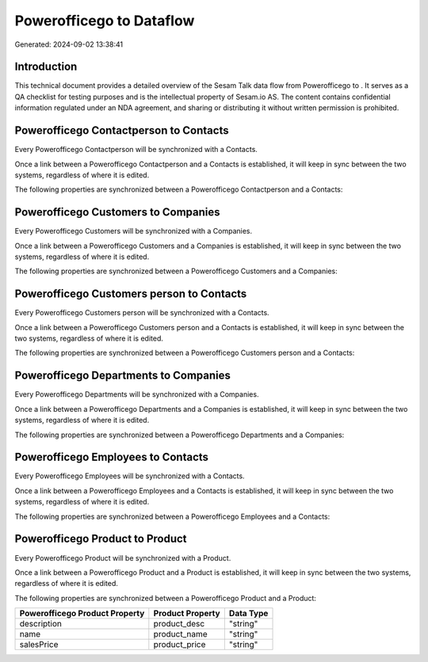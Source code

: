==========================
Powerofficego to  Dataflow
==========================

Generated: 2024-09-02 13:38:41

Introduction
------------

This technical document provides a detailed overview of the Sesam Talk data flow from Powerofficego to . It serves as a QA checklist for testing purposes and is the intellectual property of Sesam.io AS. The content contains confidential information regulated under an NDA agreement, and sharing or distributing it without written permission is prohibited.

Powerofficego Contactperson to  Contacts
----------------------------------------
Every Powerofficego Contactperson will be synchronized with a  Contacts.

Once a link between a Powerofficego Contactperson and a  Contacts is established, it will keep in sync between the two systems, regardless of where it is edited.

The following properties are synchronized between a Powerofficego Contactperson and a  Contacts:

.. list-table::
   :header-rows: 1

   * - Powerofficego Contactperson Property
     -  Contacts Property
     -  Data Type


Powerofficego Customers to  Companies
-------------------------------------
Every Powerofficego Customers will be synchronized with a  Companies.

Once a link between a Powerofficego Customers and a  Companies is established, it will keep in sync between the two systems, regardless of where it is edited.

The following properties are synchronized between a Powerofficego Customers and a  Companies:

.. list-table::
   :header-rows: 1

   * - Powerofficego Customers Property
     -  Companies Property
     -  Data Type


Powerofficego Customers person to  Contacts
-------------------------------------------
Every Powerofficego Customers person will be synchronized with a  Contacts.

Once a link between a Powerofficego Customers person and a  Contacts is established, it will keep in sync between the two systems, regardless of where it is edited.

The following properties are synchronized between a Powerofficego Customers person and a  Contacts:

.. list-table::
   :header-rows: 1

   * - Powerofficego Customers person Property
     -  Contacts Property
     -  Data Type


Powerofficego Departments to  Companies
---------------------------------------
Every Powerofficego Departments will be synchronized with a  Companies.

Once a link between a Powerofficego Departments and a  Companies is established, it will keep in sync between the two systems, regardless of where it is edited.

The following properties are synchronized between a Powerofficego Departments and a  Companies:

.. list-table::
   :header-rows: 1

   * - Powerofficego Departments Property
     -  Companies Property
     -  Data Type


Powerofficego Employees to  Contacts
------------------------------------
Every Powerofficego Employees will be synchronized with a  Contacts.

Once a link between a Powerofficego Employees and a  Contacts is established, it will keep in sync between the two systems, regardless of where it is edited.

The following properties are synchronized between a Powerofficego Employees and a  Contacts:

.. list-table::
   :header-rows: 1

   * - Powerofficego Employees Property
     -  Contacts Property
     -  Data Type


Powerofficego Product to  Product
---------------------------------
Every Powerofficego Product will be synchronized with a  Product.

Once a link between a Powerofficego Product and a  Product is established, it will keep in sync between the two systems, regardless of where it is edited.

The following properties are synchronized between a Powerofficego Product and a  Product:

.. list-table::
   :header-rows: 1

   * - Powerofficego Product Property
     -  Product Property
     -  Data Type
   * - description
     - product_desc
     - "string"
   * - name
     - product_name
     - "string"
   * - salesPrice
     - product_price
     - "string"

